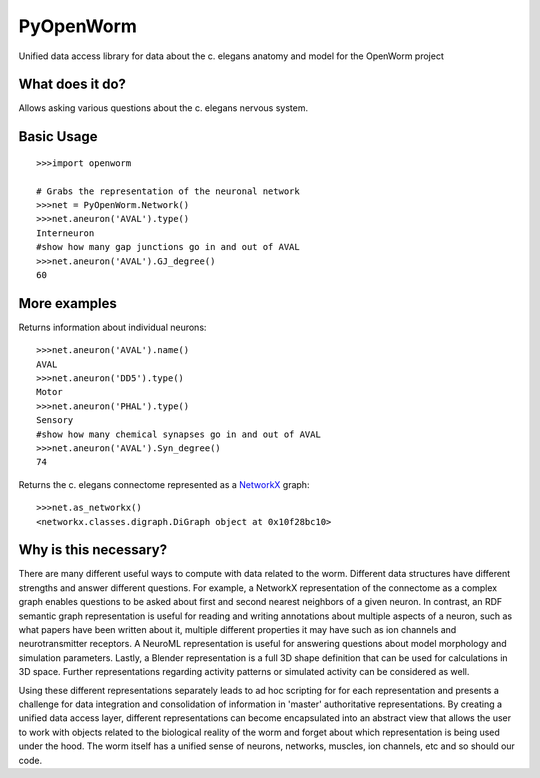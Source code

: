 PyOpenWorm
===========

Unified data access library for data about the c. elegans anatomy and model for the OpenWorm project

What does it do?
----------------

Allows asking various questions about the c. elegans nervous system.

Basic Usage
------------

::

  >>>import openworm
  
  # Grabs the representation of the neuronal network
  >>>net = PyOpenWorm.Network()
  >>>net.aneuron('AVAL').type()
  Interneuron
  #show how many gap junctions go in and out of AVAL
  >>>net.aneuron('AVAL').GJ_degree()
  60
  
More examples
-------------
  
Returns information about individual neurons::

  >>>net.aneuron('AVAL').name()
  AVAL
  >>>net.aneuron('DD5').type()
  Motor
  >>>net.aneuron('PHAL').type()
  Sensory
  #show how many chemical synapses go in and out of AVAL
  >>>net.aneuron('AVAL').Syn_degree()
  74
  
Returns the c. elegans connectome represented as a 
`NetworkX <http://networkx.github.io/documentation/latest/>`_ graph::

  >>>net.as_networkx()
  <networkx.classes.digraph.DiGraph object at 0x10f28bc10>

Why is this necessary?
----------------------

There are many different useful ways to compute with data related to the worm.
Different data structures have different strengths and answer different questions.
For example, a NetworkX representation of the connectome as a complex graph enables
questions to be asked about first and second nearest neighbors of a given neuron.
In contrast, an RDF semantic graph representation is useful for reading and 
writing annotations about multiple aspects of a neuron, such as what papers 
have been written about it, multiple different properties it may have such as
ion channels and neurotransmitter receptors.  A NeuroML representation is useful
for answering questions about model morphology and simulation parameters.  Lastly,
a Blender representation is a full 3D shape definition that can be used for 
calculations in 3D space.  Further representations regarding activity patterns
or simulated activity can be considered as well.

Using these different representations separately leads to ad hoc scripting for
for each representation and presents a challenge for data integration and 
consolidation of information in 'master' authoritative representations.  By
creating a unified data access layer, different representations
can become encapsulated into an abstract view that allows the user to work with
objects related to the biological reality of the worm and forget about which
representation is being used under the hood.  The worm itself has a unified sense of neurons, networks, muscles,
ion channels, etc and so should our code.
